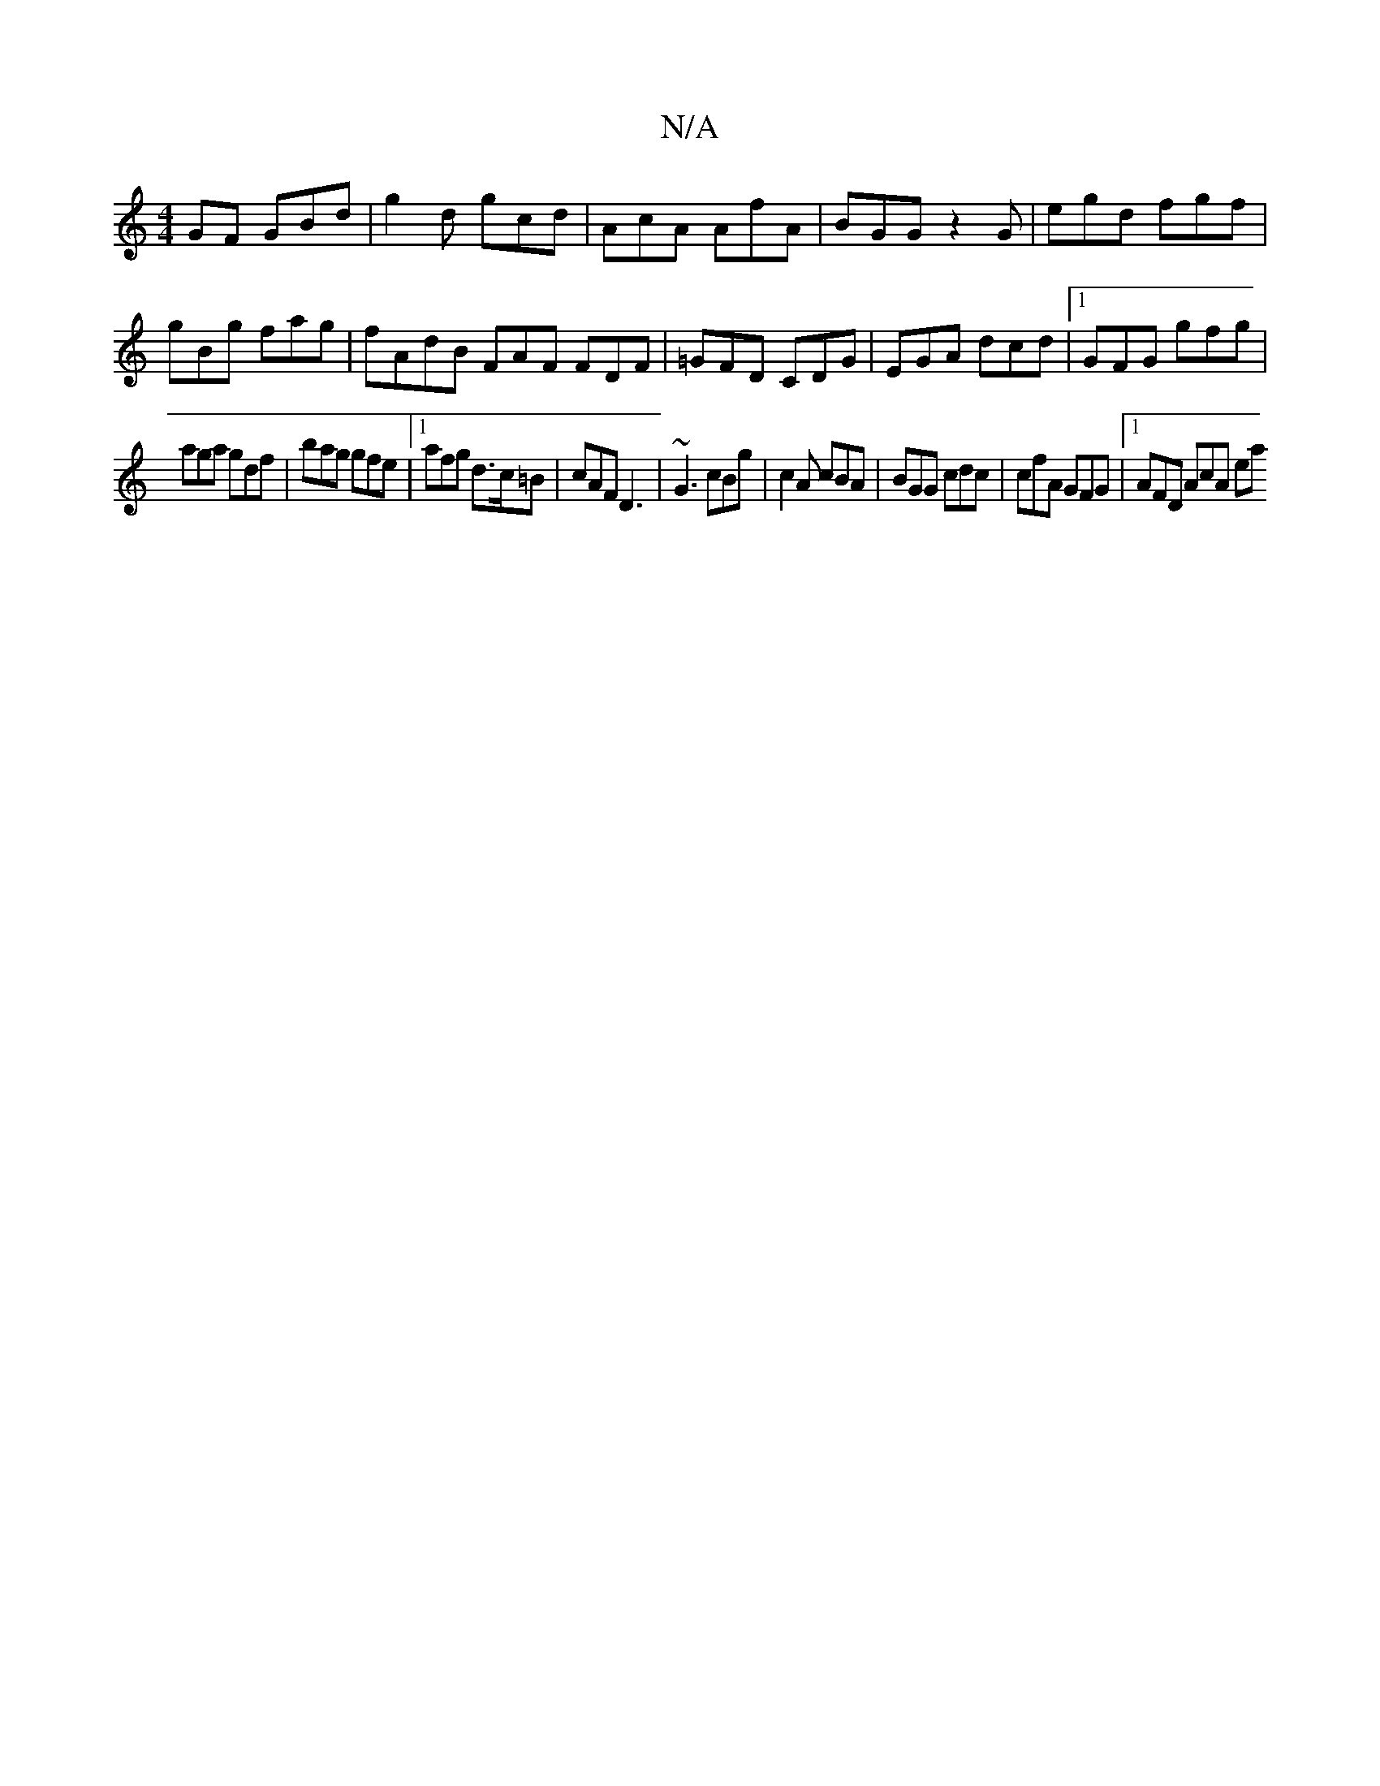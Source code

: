 X:1
T:N/A
M:4/4
R:N/A
K:Cmajor
GF GBd | g2d gcd | AcA AfA | BGG z2 G | egd fgf | gBg fag | fAdB FAF FDF | =GFD CDG | EGA dcd |1 GFG gfg |
aga gdf | bag gfe |1 afg d>c=B | cAF D3 | ~G3 cBg | c2A cBA | BGG cdc | cfA GFG |1 AFD AcA ea